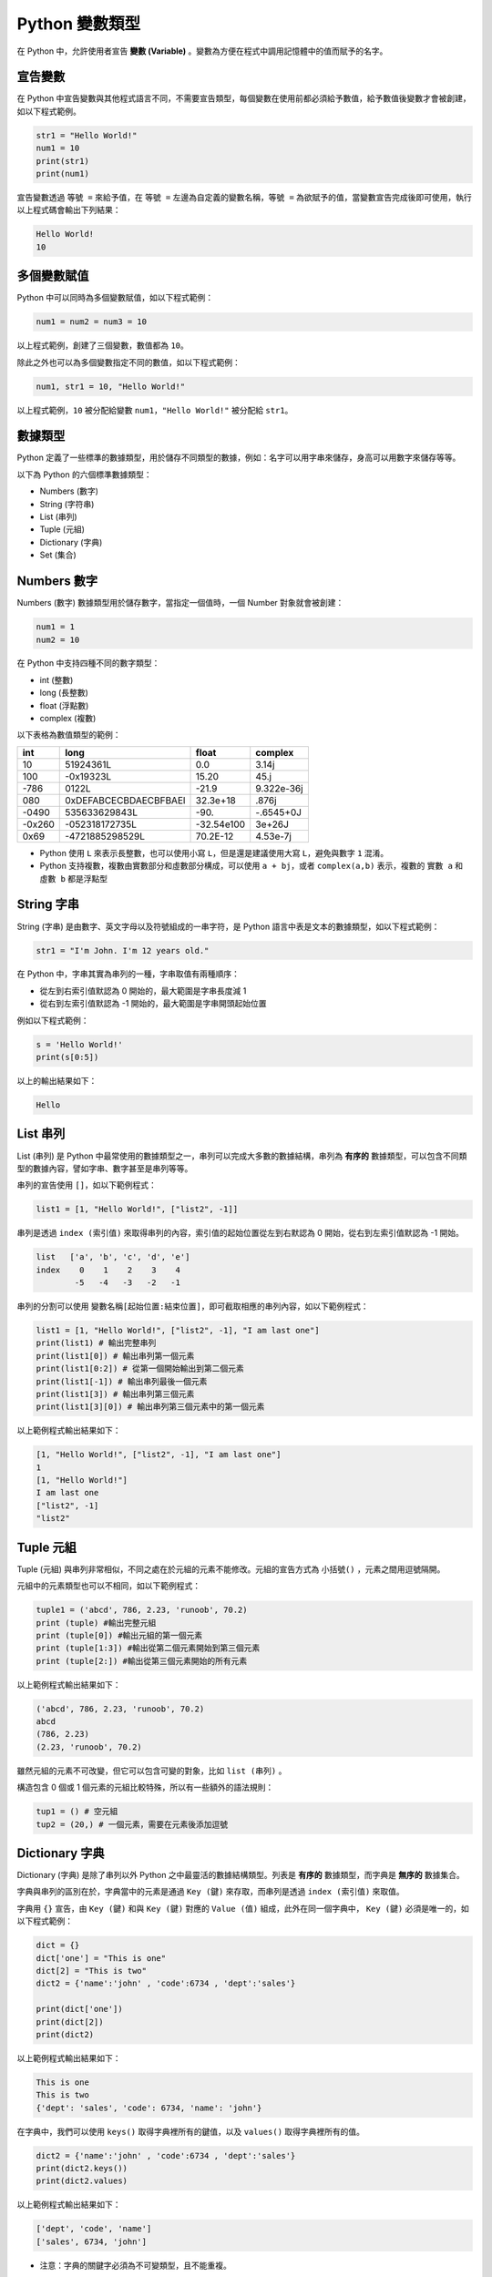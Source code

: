 Python 變數類型
====================================

在 Python 中，允許使用者宣告 **變數 (Variable)** 。變數為方便在程式中調用記憶體中的值而賦予的名字。

宣告變數
-----------------------------------------

在 Python 中宣告變數與其他程式語言不同，不需要宣告類型，每個變數在使用前都必須給予數值，給予數值後變數才會被創建，如以下程式範例。

.. code-block:: python

    str1 = "Hello World!"
    num1 = 10
    print(str1)
    print(num1)

宣告變數透過  ``等號 =`` 來給予值，在 ``等號 =`` 左邊為自定義的變數名稱，``等號 =`` 為欲賦予的值，當變數宣告完成後即可使用，執行以上程式碼會輸出下列結果：

.. code-block:: console

    Hello World!
    10

多個變數賦值
-----------------------------------------

Python 中可以同時為多個變數賦值，如以下程式範例：

.. code-block:: python

    num1 = num2 = num3 = 10

以上程式範例，創建了三個變數，數值都為 ``10``。

除此之外也可以為多個變數指定不同的數值，如以下程式範例：

.. code-block:: python

    num1, str1 = 10, "Hello World!"

以上程式範例，``10`` 被分配給變數 ``num1``，``"Hello World!"`` 被分配給 ``str1``。

數據類型
-----------------------------------------

Python 定義了一些標準的數據類型，用於儲存不同類型的數據，例如：名字可以用字串來儲存，身高可以用數字來儲存等等。

以下為 Python 的六個標準數據類型：

- Numbers (數字)
- String (字符串)
- List (串列)
- Tuple (元組)
- Dictionary (字典)
- Set (集合)

Numbers 數字
-----------------------------------------

Numbers (數字) 數據類型用於儲存數字，當指定一個值時，一個 Number 對象就會被創建：

.. code-block:: python

    num1 = 1
    num2 = 10

在 Python 中支持四種不同的數字類型：

- int (整數)
- long (長整數)
- float (浮點數)
- complex (複數)

以下表格為數值類型的範例：

+------+---------------------+----------+----------+
|int   |long                 |float     |complex   |
+======+=====================+==========+==========+
|10    |51924361L            |0.0       |3.14j     |
+------+---------------------+----------+----------+
|100   |-0x19323L            |15.20     |45.j      |
+------+---------------------+----------+----------+
|-786  |0122L                |-21.9     |9.322e-36j|
+------+---------------------+----------+----------+
|080   |0xDEFABCECBDAECBFBAEl|32.3e+18  |.876j     |
+------+---------------------+----------+----------+
|-0490 |535633629843L        |-90.      |-.6545+0J |
+------+---------------------+----------+----------+
|-0x260|-052318172735L       |-32.54e100|3e+26J    |
+------+---------------------+----------+----------+
|0x69  |-4721885298529L      |70.2E-12  |4.53e-7j  |
+------+---------------------+----------+----------+

- Python 使用 ``L`` 來表示長整數，也可以使用小寫 ``L``，但是還是建議使用大寫 ``L``，避免與數字 ``1`` 混淆。
- Python 支持複數，複數由實數部分和虛數部分構成，可以使用 ``a + bj``，或者 ``complex(a,b)`` 表示，複數的 ``實數 a`` 和 ``虛數 b`` 都是浮點型

String 字串
-----------------------------------------

String (字串) 是由數字、英文字母以及符號組成的一串字符，是 Python 語言中表是文本的數據類型，如以下程式範例：

.. code-block:: python

    str1 = "I'm John. I'm 12 years old."

在 Python 中，字串其實為串列的一種，字串取值有兩種順序：

- 從左到右索引值默認為 0 開始的，最大範圍是字串長度減 1
- 從右到左索引值默認為 -1 開始的，最大範圍是字串開頭起始位置

例如以下程式範例：

.. code-block:: python

    s = 'Hello World!'
    print(s[0:5])

以上的輸出結果如下：

.. code-block:: console

    Hello

List 串列
-----------------------------------------

List (串列) 是 Python 中最常使用的數據類型之一，串列可以完成大多數的數據結構，串列為 **有序的** 數據類型，可以包含不同類型的數據內容，譬如字串、數字甚至是串列等等。

串列的宣告使用 ``[]``，如以下範例程式：

.. code-block:: python

    list1 = [1, "Hello World!", ["list2", -1]]

串列是透過 ``index (索引值)`` 來取得串列的內容，索引值的起始位置從左到右默認為 0 開始，從右到左索引值默認為 -1 開始。

.. code-block:: console

    list   ['a', 'b', 'c', 'd', 'e']
    index    0    1    2    3    4
            -5   -4   -3   -2   -1

串列的分割可以使用 ``變數名稱[起始位置:結束位置]``，即可截取相應的串列內容，如以下範例程式：

.. code-block:: python

    list1 = [1, "Hello World!", ["list2", -1], "I am last one"]
    print(list1) # 輸出完整串列
    print(list1[0]) # 輸出串列第一個元素
    print(list1[0:2]) # 從第一個開始輸出到第二個元素
    print(list1[-1]) # 輸出串列最後一個元素
    print(list1[3]) # 輸出串列第三個元素
    print(list1[3][0]) # 輸出串列第三個元素中的第一個元素

以上範例程式輸出結果如下：

.. code-block:: console

    [1, "Hello World!", ["list2", -1], "I am last one"]
    1
    [1, "Hello World!"]
    I am last one
    ["list2", -1]
    "list2"

Tuple 元組
-----------------------------------------

Tuple (元組) 與串列非常相似，不同之處在於元組的元素不能修改。元組的宣告方式為 ``小括號()`` ，元素之間用逗號隔開。

元組中的元素類型也可以不相同，如以下範例程式：

.. code-block:: python

    tuple1 = ('abcd', 786, 2.23, 'runoob', 70.2)
    print (tuple) #輸出完整元組
    print (tuple[0]) #輸出元組的第一個元素
    print (tuple[1:3]) #輸出從第二個元素開始到第三個元素
    print (tuple[2:]) #輸出從第三個元素開始的所有元素

以上範例程式輸出結果如下：

.. code-block:: console

    ('abcd', 786, 2.23, 'runoob', 70.2)
    abcd
    (786, 2.23)
    (2.23, 'runoob', 70.2)

雖然元組的元素不可改變，但它可以包含可變的對象，比如 ``list (串列)`` 。

構造包含 0 個或 1 個元素的元組比較特殊，所以有一些額外的語法規則：

.. code-block:: python

    tup1 = () # 空元組
    tup2 = (20,) # 一個元素，需要在元素後添加逗號

Dictionary 字典
-----------------------------------------

Dictionary (字典) 是除了串列以外 Python 之中最靈活的數據結構類型。列表是 **有序的** 數據類型，而字典是 **無序的** 數據集合。

字典與串列的區別在於，字典當中的元素是通過 ``Key (鍵)`` 來存取，而串列是透過 ``index (索引值)`` 來取值。

字典用 ``{}`` 宣告，由 ``Key (鍵)`` 和與 ``Key (鍵)`` 對應的 ``Value (值)`` 組成，此外在同一個字典中， ``Key (鍵)`` 必須是唯一的，如以下程式範例：

.. code-block:: python

    dict = {}
    dict['one'] = "This is one"
    dict[2] = "This is two" 
    dict2 = {'name':'john' , 'code':6734 , 'dept':'sales'}

    print(dict['one'])
    print(dict[2])
    print(dict2)

以上範例程式輸出結果如下：

.. code-block:: console

    This is one
    This is two
    {'dept': 'sales', 'code': 6734, 'name': 'john'}

在字典中，我們可以使用 ``keys()`` 取得字典裡所有的鍵值，以及 ``values()`` 取得字典裡所有的值。

.. code-block:: python

    dict2 = {'name':'john' , 'code':6734 , 'dept':'sales'}
    print(dict2.keys())
    print(dict2.values)

以上範例程式輸出結果如下：

.. code-block:: console

    ['dept', 'code', 'name']
    ['sales', 6734, 'john']

- 注意：字典的關鍵字必須為不可變類型，且不能重複。

Set 集合
-----------------------------------------

Set (集合) 為 Python 中一個無序且內容不重複的序列，主要功能是進行元素之間的關係測試和刪除重複元素。

可以使用大括號 ``{}`` 或者 ``set()`` 函數創建集合，如以下範例程式：

- 注意：創建一個空集合必須用 ``set()`` 而不是 ``{}`` ，因為 ``{}`` 是用來創建一個空字典。

.. code-block:: python

    set1 = {'Tom', 'Jim', 'Mary', 'Tom', 'Jack', 'Rose'}
    print(set1)

由於集合本身為不重複的元素序列，因此重複的元素會被自動去掉，以上範例程式輸出結果如下：

.. code-block:: console

    {'Mary', 'Jim', 'Rose', 'Jack', 'Tom'}

Python 數據類型轉換
-----------------------------------------

有時候，我們需要對數據的類型進行轉換，只需要將數據類型作為函數名即可進行轉換。

以下幾個內建的函數可以執行數據類型之間的轉換。這些函數將返回一個新的對象，表示轉換的值。

+-----------+----------------------------------------------------------------------------------------------------------------------------------+
|function   |Descroption                                                                                                                       |
+===========+==================================================================================================================================+
|int()      |int() method returns an integer object from any number or string.                                                                 |
+-----------+----------------------------------------------------------------------------------------------------------------------------------+
|float()    |float() method returns a floating point number from a number or a string.                                                         |
+-----------+----------------------------------------------------------------------------------------------------------------------------------+
|complex()  |complex() method returns a complex number when real and imaginary parts are provided, or it converts a string to a complex number.|
+-----------+----------------------------------------------------------------------------------------------------------------------------------+
|str()      |str() function converts the specified value into a string.                                                                        |
+-----------+----------------------------------------------------------------------------------------------------------------------------------+
|repr()     |repr() function returns a printable representation of the given object.                                                           |
+-----------+----------------------------------------------------------------------------------------------------------------------------------+
|eval()     |eval() method parses the expression passed to this method and runs python expression (code) within the program.                   |
+-----------+----------------------------------------------------------------------------------------------------------------------------------+
|tuple()    |tuple() builtin can be used to create tuples in Python.                                                                           |
+-----------+----------------------------------------------------------------------------------------------------------------------------------+
|list()     |list() constructor returns a list in Python.                                                                                      |
+-----------+----------------------------------------------------------------------------------------------------------------------------------+
|set()      |set() builtin creates a Python set from the given iterable.                                                                       |
+-----------+----------------------------------------------------------------------------------------------------------------------------------+
|dict()     |dict() constructor creates a dictionary in Python.                                                                                |
+-----------+----------------------------------------------------------------------------------------------------------------------------------+
|frozenset()|frozenset() method returns an immutable frozenset object initialized with elements from the given iterable.                       |
+-----------+----------------------------------------------------------------------------------------------------------------------------------+
|chr()      |chr() method returns a character (a string) from an integer.                                                                      |
+-----------+----------------------------------------------------------------------------------------------------------------------------------+
|ord()      |ord() function returns an integer representing the Unicode character.                                                             |
+-----------+----------------------------------------------------------------------------------------------------------------------------------+
|hex()      |hex() function converts an integer number to the corresponding hexadecimal string.                                                |
+-----------+----------------------------------------------------------------------------------------------------------------------------------+
|oct()      |oct() function takes an integer number and returns its octal representation.                                                      |
+-----------+----------------------------------------------------------------------------------------------------------------------------------+